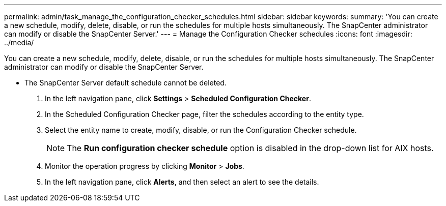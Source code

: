 ---
permalink: admin/task_manage_the_configuration_checker_schedules.html
sidebar: sidebar
keywords: 
summary: 'You can create a new schedule, modify, delete, disable, or run the schedules for multiple hosts simultaneously. The SnapCenter administrator can modify or disable the SnapCenter Server.'
---
= Manage the Configuration Checker schedules
:icons: font
:imagesdir: ../media/

[.lead]
You can create a new schedule, modify, delete, disable, or run the schedules for multiple hosts simultaneously. The SnapCenter administrator can modify or disable the SnapCenter Server.

* The SnapCenter Server default schedule cannot be deleted.

. In the left navigation pane, click *Settings* > *Scheduled Configuration Checker*.
. In the Scheduled Configuration Checker page, filter the schedules according to the entity type.
. Select the entity name to create, modify, disable, or run the Configuration Checker schedule.
+
NOTE: The *Run configuration checker schedule* option is disabled in the drop-down list for AIX hosts.

. Monitor the operation progress by clicking *Monitor* > *Jobs*.
. In the left navigation pane, click *Alerts*, and then select an alert to see the details.
